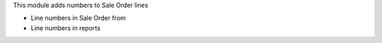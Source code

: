 This module adds numbers to Sale Order lines

* Line numbers in Sale Order from
* Line numbers in reports
